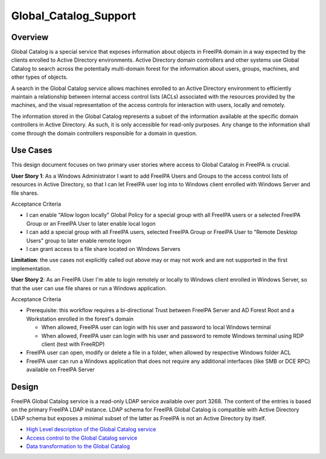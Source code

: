 Global_Catalog_Support
======================

Overview
--------

Global Catalog is a special service that exposes information about
objects in FreeIPA domain in a way expected by the clients enrolled to
Active Directory environments. Active Directory domain controllers and
other systems use Global Catalog to search across the potentially
multi-domain forest for the information about users, groups, machines,
and other types of objects.

A search in the Global Catalog service allows machines enrolled to an
Active Directory environment to efficiently maintain a relationship
between internal access control lists (ACLs) associated with the
resources provided by the machines, and the visual representation of the
access controls for interaction with users, locally and remotely.

The information stored in the Global Catalog represents a subset of the
information available at the specific domain controllers in Active
Directory. As such, it is only accessible for read-only purposes. Any
change to the information shall come through the domain controllers
responsible for a domain in question.



Use Cases
---------

This design document focuses on two primary user stories where access to
Global Catalog in FreeIPA is crucial.

**User Story 1**: As a Windows Administrator I want to add FreeIPA Users
and Groups to the access control lists of resources in Active Directory,
so that I can let FreeIPA user log into to Windows client enrolled with
Windows Server and file shares.

Acceptance Criteria

-  I can enable "Allow logon locally" Global Policy for a special group
   with all FreeIPA users or a selected FreeIPA Group or an FreeIPA User
   to later enable local logon
-  I can add a special group with all FreeIPA users, selected FreeIPA
   Group or FreeIPA User to "Remote Desktop Users" group to later enable
   remote logon
-  I can grant access to a file share located on Windows Servers

**Limitation**: the use cases not explicitly called out above may or may
not work and are not supported in the first implementation.

**User Story 2**: As an FreeIPA User I'm able to login remotely or
locally to Windows client enrolled in Windows Server, so that the user
can use file shares or run a Windows application.

Acceptance Criteria

-  Prerequisite: this workflow requires a bi-directional Trust between
   FreeIPA Server and AD Forest Root and a Workstation enrolled in the
   forest's domain

   -  When allowed, FreeIPA user can login with his user and password to
      local Windows terminal
   -  When allowed, FreeIPA user can login with his user and password to
      remote Windows terminal using RDP client (test with FreeRDP)

-  FreeIPA user can open, modify or delete a file in a folder, when
   allowed by respective Windows folder ACL
-  FreeIPA user can run a Windows application that does not require any
   additional interfaces (like SMB or DCE RPC) available on FreeIPA
   Server

Design
------

FreeIPA Global Catalog service is a read-only LDAP service available
over port 3268. The content of the entries is based on the primary
FreeIPA LDAP instance. LDAP schema for FreeIPA Global Catalog is
compatible with Active Directory LDAP schema but exposes a minimal
subset of the latter as FreeIPA is not an Active Directory by itself.

-  `High Level description of the Global Catalog
   service <V4/Global_Catalog_HLD>`__
-  `Access control to the Global Catalog
   service <V4/Global_Catalog_Access_Control>`__
-  `Data transformation to the Global
   Catalog <V4/Global_Catalog_Data_Transformation>`__
